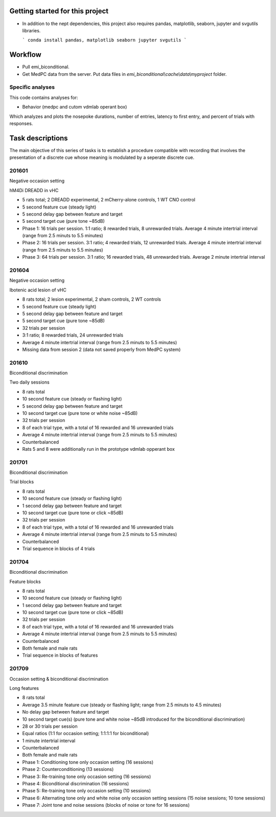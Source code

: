 Getting started for this project
================================

* In addition to the nept dependencies,
  this project also requires pandas, matplotlib,
  seaborn, jupyter and svgutils libraries.

  ```
  conda install pandas, matplotlib seaborn jupyter svgutils
  ```


Workflow
========

* Pull emi_biconditional.
* Get MedPC data from the server. Put data files in `emi_biconditional\\cache\\data\\myproject` folder.

Specific analyses
-----------------

This code contains analyses for:

* Behavior (medpc and cutom vdmlab operant box)

Which analyzes and plots the nosepoke durations, number of entries, latency to first entry,
and percent of trials with responses.


Task descriptions
=================

The main objective of this series of tasks is to establish
a procedure compatible with recording 
that involves the presentation of a discrete cue 
whose meaning is modulated by a seperate discrete cue.

201601
------
Negative occasion setting

hM4Di DREADD in vHC

* 5 rats total; 2 DREADD experimental, 2 mCherry-alone controls, 1 WT CNO control
* 5 second feature cue (steady light)
* 5 second delay gap between feature and target
* 5 second target cue (pure tone ~85dB)
* Phase 1: 16 trials per session. 1:1 ratio; 8 rewarded trials, 8 unrewarded trials. Average 4 minute intertrial interval (range from 2.5 minuts to 5.5 minutes)
* Phase 2: 16 trials per session. 3:1 ratio; 4 rewarded trials, 12 unrewarded trials. Average 4 minute intertrial interval (range from 2.5 minuts to 5.5 minutes)
* Phase 3: 64 trials per session. 3:1 ratio; 16 rewarded trials, 48 unrewarded trials. Average 2 minute intertrial interval

201604
------
Negative occasion setting

Ibotenic acid lesion of vHC

* 8 rats total; 2 lesion experimental, 2 sham controls, 2 WT controls
* 5 second feature cue (steady light)
* 5 second delay gap between feature and target
* 5 second target cue (pure tone ~85dB)
* 32 trials per session
* 3:1 ratio; 8 rewarded trials, 24 unrewarded trials
* Average 4 minute intertrial interval (range from 2.5 minuts to 5.5 minutes)

* Missing data from session 2 (data not saved properly from MedPC system)

201610
------
Biconditional discrimination

Two daily sessions

* 8 rats total
* 10 second feature cue (steady or flashing light)
* 5 second delay gap between feature and target
* 10 second target cue (pure tone or white noise ~85dB)
* 32 trials per session
* 8 of each trial type, with a total of 16 rewarded and 16 unrewarded trials
* Average 4 minute intertrial interval (range from 2.5 minuts to 5.5 minutes)
* Counterbalanced
* Rats 5 and 8 were additionally run in the prototype vdmlab opperant box

201701
------
Biconditional discrimination

Trial blocks

* 8 rats total
* 10 second feature cue (steady or flashing light)
* 1 second delay gap between feature and target
* 10 second target cue (pure tone or click ~85dB)
* 32 trials per session
* 8 of each trial type, with a total of 16 rewarded and 16 unrewarded trials
* Average 4 minute intertrial interval (range from 2.5 minuts to 5.5 minutes)
* Counterbalanced
* Trial sequence in blocks of 4 trials

201704
------
Biconditional discrimination

Feature blocks

* 8 rats total
* 10 second feature cue (steady or flashing light)
* 1 second delay gap between feature and target
* 10 second target cue (pure tone or click ~85dB)
* 32 trials per session
* 8 of each trial type, with a total of 16 rewarded and 16 unrewarded trials
* Average 4 minute intertrial interval (range from 2.5 minuts to 5.5 minutes)
* Counterbalanced
* Both female and male rats
* Trial sequence in blocks of features

201709
------
Occasion setting & biconditional discrimination

Long features

* 8 rats total
* Average 3.5 minute feature cue (steady or flashing light; range from 2.5 minuts to 4.5 minutes)
* No delay gap between feature and target
* 10 second target cue(s) (pure tone and white noise ~85dB introduced for the biconditional discrimination)
* 28 or 30 trials per session
* Equal ratios (1:1 for occasion setting; 1:1:1:1 for biconditional)
* 1 minute intertrial interval
* Counterbalanced
* Both female and male rats
* Phase 1: Conditioning tone only occasion setting (16 sessions)
* Phase 2: Counterconditioning (13 sessions)
* Phase 3: Re-training tone only occasion setting (16 sessions)
* Phase 4: Biconditional discrimination (16 sessions)
* Phase 5: Re-training tone only occasion setting (10 sessions)
* Phase 6: Alternating tone only and white noise only occasion setting sessions (15 noise sessions; 10 tone sessions)
* Phase 7: Joint tone and noise sessions (blocks of noise or tone for 16 sessions)